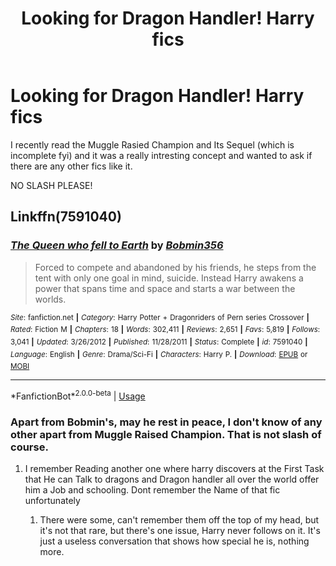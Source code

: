 #+TITLE: Looking for Dragon Handler! Harry fics

* Looking for Dragon Handler! Harry fics
:PROPERTIES:
:Author: baasum_
:Score: 6
:DateUnix: 1569567663.0
:DateShort: 2019-Sep-27
:FlairText: Request
:END:
I recently read the Muggle Rasied Champion and Its Sequel (which is incomplete fyi) and it was a really intresting concept and wanted to ask if there are any other fics like it.

NO SLASH PLEASE!


** Linkffn(7591040)
:PROPERTIES:
:Author: elgreco93
:Score: 3
:DateUnix: 1569576662.0
:DateShort: 2019-Sep-27
:END:

*** [[https://www.fanfiction.net/s/7591040/1/][*/The Queen who fell to Earth/*]] by [[https://www.fanfiction.net/u/777540/Bobmin356][/Bobmin356/]]

#+begin_quote
  Forced to compete and abandoned by his friends, he steps from the tent with only one goal in mind, suicide. Instead Harry awakens a power that spans time and space and starts a war between the worlds.
#+end_quote

^{/Site/:} ^{fanfiction.net} ^{*|*} ^{/Category/:} ^{Harry} ^{Potter} ^{+} ^{Dragonriders} ^{of} ^{Pern} ^{series} ^{Crossover} ^{*|*} ^{/Rated/:} ^{Fiction} ^{M} ^{*|*} ^{/Chapters/:} ^{18} ^{*|*} ^{/Words/:} ^{302,411} ^{*|*} ^{/Reviews/:} ^{2,651} ^{*|*} ^{/Favs/:} ^{5,819} ^{*|*} ^{/Follows/:} ^{3,041} ^{*|*} ^{/Updated/:} ^{3/26/2012} ^{*|*} ^{/Published/:} ^{11/28/2011} ^{*|*} ^{/Status/:} ^{Complete} ^{*|*} ^{/id/:} ^{7591040} ^{*|*} ^{/Language/:} ^{English} ^{*|*} ^{/Genre/:} ^{Drama/Sci-Fi} ^{*|*} ^{/Characters/:} ^{Harry} ^{P.} ^{*|*} ^{/Download/:} ^{[[http://www.ff2ebook.com/old/ffn-bot/index.php?id=7591040&source=ff&filetype=epub][EPUB]]} ^{or} ^{[[http://www.ff2ebook.com/old/ffn-bot/index.php?id=7591040&source=ff&filetype=mobi][MOBI]]}

--------------

*FanfictionBot*^{2.0.0-beta} | [[https://github.com/tusing/reddit-ffn-bot/wiki/Usage][Usage]]
:PROPERTIES:
:Author: FanfictionBot
:Score: 2
:DateUnix: 1569576675.0
:DateShort: 2019-Sep-27
:END:


*** Apart from Bobmin's, may he rest in peace, I don't know of any other apart from Muggle Raised Champion. That is not slash of course.
:PROPERTIES:
:Author: muleGwent
:Score: 1
:DateUnix: 1569612725.0
:DateShort: 2019-Sep-27
:END:

**** I remember Reading another one where harry discovers at the First Task that He can Talk to dragons and Dragon handler all over the world offer him a Job and schooling. Dont remember the Name of that fic unfortunately
:PROPERTIES:
:Author: elgreco93
:Score: 1
:DateUnix: 1569614027.0
:DateShort: 2019-Sep-27
:END:

***** There were some, can't remember them off the top of my head, but it's not that rare, but there's one issue, Harry never follows on it. It's just a useless conversation that shows how special he is, nothing more.
:PROPERTIES:
:Author: muleGwent
:Score: 1
:DateUnix: 1569614307.0
:DateShort: 2019-Sep-27
:END:
